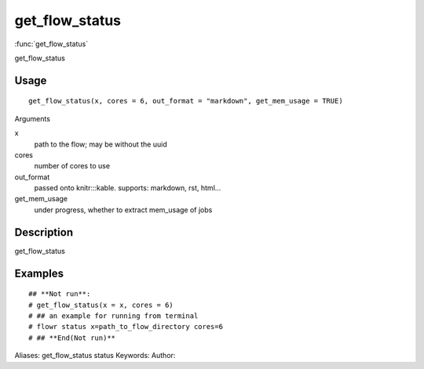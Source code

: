 .. Generated by rtd (read the docs package in R)
   please do not edit by hand.







get_flow_status
===============

:func:`get_flow_status`

get_flow_status

Usage
""""""""""""""""""
::

 get_flow_status(x, cores = 6, out_format = "markdown", get_mem_usage = TRUE)

Arguments

x
    path to the flow; may be without the uuid
cores
    number of cores to use
out_format
    passed onto knitr:::kable. supports: markdown, rst, html...
get_mem_usage
    under progress, whether to extract mem_usage of jobs


Description
""""""""""""""""""

get_flow_status


Examples
""""""""""""""""""
::

 ## **Not run**: 
 # get_flow_status(x = x, cores = 6)
 # ## an example for running from terminal
 # flowr status x=path_to_flow_directory cores=6
 # ## **End(Not run)**
 
Aliases:
get_flow_status
status
Keywords:
Author:


